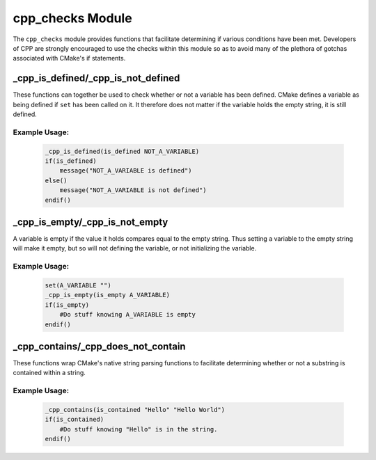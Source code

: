 .. _cpp_checks-label:

cpp_checks Module
=================

The ``cpp_checks`` module provides functions that facilitate determining if
various conditions have been met.  Developers of CPP are strongly encouraged to
use the checks within this module so as to avoid many of the plethora of
gotchas associated with CMake's if statements.


.. _cpp_is_defined-label:

_cpp_is_defined/_cpp_is_not_defined
-----------------------------------

These functions can together be used to check whether or not a variable has been
defined.  CMake defines a variable as being defined if ``set`` has been called
on it.  It therefore does not matter if the variable holds the empty string, it
is still defined.

.. function:: _cpp_is_defined(<return> <var>)

   :param return: The identifier to which the return should be assigned.
   :param var: The identifier to check.

.. function:: _cpp_is_not_defined(<return> <var>)

   :param return: The identifier to assign the return to.
   :param var: The identifier to check.

Example Usage:
^^^^^^^^^^^^^^

    .. code-block:: cmake

        _cpp_is_defined(is_defined NOT_A_VARIABLE)
        if(is_defined)
            message("NOT_A_VARIABLE is defined")
        else()
            message("NOT_A_VARIABLE is not defined")
        endif()

.. _is_empty-label:

_cpp_is_empty/_cpp_is_not_empty
-------------------------------

A variable is empty if the value it holds compares equal to the empty string.
Thus setting a variable to the empty string will make it empty, but so will not
defining the variable, or not initializing the variable.

.. function:: _cpp_is_empty(<return> <var>)

   :param return: The identifier to which the return should be assigned.
   :param var: The identifier to check.

.. function:: _cpp_is_not_empty(<return> <var>)

   :param return: The identifier to assign the return value to.
   :param var: The identifier to check.


Example Usage:
^^^^^^^^^^^^^^

    .. code-block:: cmake

        set(A_VARIABLE "")
        _cpp_is_empty(is_empty A_VARIABLE)
        if(is_empty)
            #Do stuff knowing A_VARIABLE is empty
        endif()


.. _cpp_contains-label:

_cpp_contains/_cpp_does_not_contain
-----------------------------------

These functions wrap CMake's native string parsing functions to facilitate
determining whether or not a substring is contained within a string.

.. function:: _cpp_contains(<return> <substring> <str>)

   :param return: The identifier to save the return value to.
   :param substring: The value of the substring to look for.
   :param str: The value of the string to search

Example Usage:
^^^^^^^^^^^^^^

    .. code-block:: cmake

        _cpp_contains(is_contained "Hello" "Hello World")
        if(is_contained)
            #Do stuff knowing "Hello" is in the string.
        endif()
